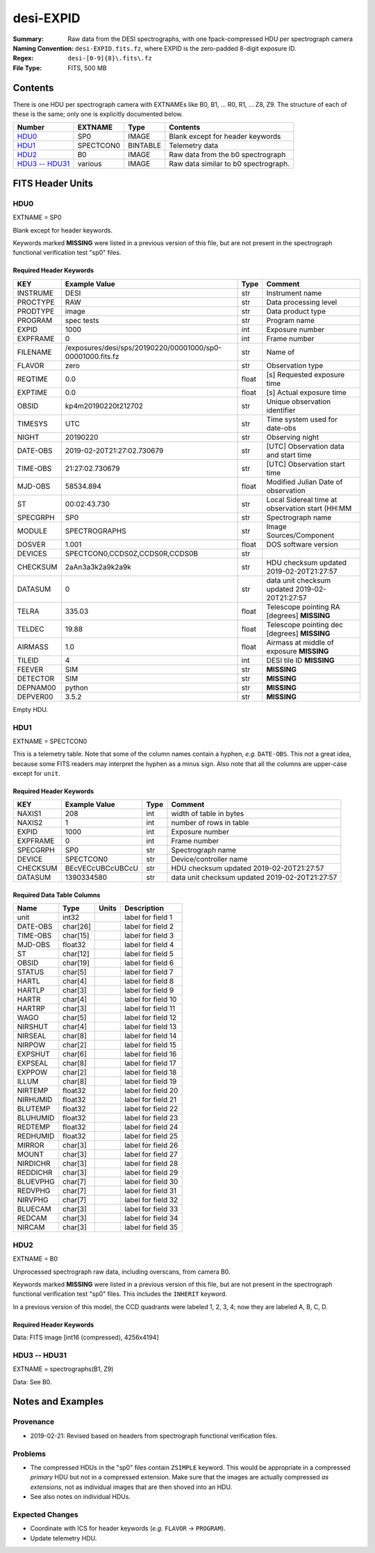 ==========
desi-EXPID
==========

:Summary: Raw data from the DESI spectrographs, with one fpack-compressed
    HDU per spectrograph camera
:Naming Convention: ``desi-EXPID.fits.fz``, where EXPID is the zero-padded
    8-digit exposure ID.
:Regex: ``desi-[0-9]{8}\.fits\.fz``
:File Type: FITS, 500 MB

Contents
========

There is one HDU per spectrograph camera with EXTNAMEs like
B0, B1, ... R0, R1, ... Z8, Z9.  The structure of each of these is
the same; only one is explicitly documented below.

================= ========= ======== ====================================
Number            EXTNAME   Type     Contents
================= ========= ======== ====================================
HDU0_             SP0       IMAGE    Blank except for header keywords
HDU1_             SPECTCON0 BINTABLE Telemetry data
HDU2_             B0        IMAGE    Raw data from the b0 spectrograph
`HDU3 -- HDU31`_  various   IMAGE    Raw data similar to b0 spectrograph.
================= ========= ======== ====================================

FITS Header Units
=================

HDU0
----

EXTNAME = SP0

Blank except for header keywords.

Keywords marked **MISSING** were listed in a previous version of this file,
but are not present in the spectrograph functional verification test "sp0" files.

Required Header Keywords
~~~~~~~~~~~~~~~~~~~~~~~~

======== ========================================================== ===== ===============================================
KEY      Example Value                                              Type  Comment
======== ========================================================== ===== ===============================================
INSTRUME DESI                                                       str   Instrument name
PROCTYPE RAW                                                        str   Data processing level
PRODTYPE image                                                      str   Data product type
PROGRAM  spec tests                                                 str   Program name
EXPID    1000                                                       int   Exposure number
EXPFRAME 0                                                          int   Frame number
FILENAME /exposures/desi/sps/20190220/00001000/sp0-00001000.fits.fz str   Name of
FLAVOR   zero                                                       str   Observation type
REQTIME  0.0                                                        float [s] Requested exposure time
EXPTIME  0.0                                                        float [s] Actual exposure time
OBSID    kp4m20190220t212702                                        str   Unique observation identifier
TIMESYS  UTC                                                        str   Time system used for date-obs
NIGHT    20190220                                                   str   Observing night
DATE-OBS 2019-02-20T21:27:02.730679                                 str   [UTC] Observation data and start time
TIME-OBS 21:27:02.730679                                            str   [UTC] Observation start time
MJD-OBS  58534.894                                                  float Modified Julian Date of observation
ST       00:02:43.730                                               str   Local Sidereal time at observation start (HH:MM
SPECGRPH SP0                                                        str   Spectrograph name
MODULE   SPECTROGRAPHS                                              str   Image Sources/Component
DOSVER   1.001                                                      float DOS software version
DEVICES  SPECTCON0,CCDS0Z,CCDS0R,CCDS0B                             str
CHECKSUM 2aAn3a3k2a9k2a9k                                           str   HDU checksum updated 2019-02-20T21:27:57
DATASUM           0                                                 str   data unit checksum updated 2019-02-20T21:27:57
TELRA    335.03                                                     float Telescope pointing RA [degrees] **MISSING**
TELDEC   19.88                                                      float Telescope pointing dec [degrees] **MISSING**
AIRMASS  1.0                                                        float Airmass at middle of exposure **MISSING**
TILEID   4                                                          int   DESI tile ID **MISSING**
FEEVER   SIM                                                        str   **MISSING**
DETECTOR SIM                                                        str   **MISSING**
DEPNAM00 python                                                     str   **MISSING**
DEPVER00 3.5.2                                                      str   **MISSING**
======== ========================================================== ===== ===============================================

Empty HDU.

HDU1
----

EXTNAME = SPECTCON0

This is a telemetry table.  Note that some of the column names contain a hyphen,
*e.g.* ``DATE-OBS``.  This not a great idea, because some FITS readers may
interpret the hyphen as a minus sign.  Also note that all the columns are
upper-case except for ``unit``.

Required Header Keywords
~~~~~~~~~~~~~~~~~~~~~~~~

======== ================ ==== ==============================================
KEY      Example Value    Type Comment
======== ================ ==== ==============================================
NAXIS1   208              int  width of table in bytes
NAXIS2   1                int  number of rows in table
EXPID    1000             int  Exposure number
EXPFRAME 0                int  Frame number
SPECGRPH SP0              str  Spectrograph name
DEVICE   SPECTCON0        str  Device/controller name
CHECKSUM BEcVECcUBCcUBCcU str  HDU checksum updated 2019-02-20T21:27:57
DATASUM  1390334580       str  data unit checksum updated 2019-02-20T21:27:57
======== ================ ==== ==============================================

Required Data Table Columns
~~~~~~~~~~~~~~~~~~~~~~~~~~~

======== ======== ===== ===================
Name     Type     Units Description
======== ======== ===== ===================
unit     int32          label for field   1
DATE-OBS char[26]       label for field   2
TIME-OBS char[15]       label for field   3
MJD-OBS  float32        label for field   4
ST       char[12]       label for field   5
OBSID    char[19]       label for field   6
STATUS   char[5]        label for field   7
HARTL    char[4]        label for field   8
HARTLP   char[3]        label for field   9
HARTR    char[4]        label for field  10
HARTRP   char[3]        label for field  11
WAGO     char[5]        label for field  12
NIRSHUT  char[4]        label for field  13
NIRSEAL  char[8]        label for field  14
NIRPOW   char[2]        label for field  15
EXPSHUT  char[6]        label for field  16
EXPSEAL  char[8]        label for field  17
EXPPOW   char[2]        label for field  18
ILLUM    char[8]        label for field  19
NIRTEMP  float32        label for field  20
NIRHUMID float32        label for field  21
BLUTEMP  float32        label for field  22
BLUHUMID float32        label for field  23
REDTEMP  float32        label for field  24
REDHUMID float32        label for field  25
MIRROR   char[3]        label for field  26
MOUNT    char[3]        label for field  27
NIRDICHR char[3]        label for field  28
REDDICHR char[3]        label for field  29
BLUEVPHG char[7]        label for field  30
REDVPHG  char[7]        label for field  31
NIRVPHG  char[7]        label for field  32
BLUECAM  char[3]        label for field  33
REDCAM   char[3]        label for field  34
NIRCAM   char[3]        label for field  35
======== ======== ===== ===================

HDU2
----

EXTNAME = B0

Unprocessed spectrograph raw data, including overscans, from camera B0.

Keywords marked **MISSING** were listed in a previous version of this file,
but are not present in the spectrograph functional verification test "sp0" files.
This includes the ``INHERIT`` keyword.

In a previous version of this model, the CCD quadrants were labeled 1, 2, 3, 4;
now they are labeled A, B, C, D.

Required Header Keywords
~~~~~~~~~~~~~~~~~~~~~~~~

========= =================================== ===== ==============================================
KEY       Example Value                       Type  Comment
========= =================================== ===== ==============================================
NAXIS1    8                                   int   width of table in bytes
NAXIS2    4194                                int   number of rows in table
BZERO     32768                               int   offset data range to that of unsigned short
BSCALE    1                                   int   default scaling factor
SPECGRPH  0                                   int   Spectrograph name
DETECTOR  M1-20                               str   Detector (ccd) identification
CAMERA    z0                                  str   Camera name
CCDNAME   CCDS0Z                              str   CCD name
CCDSIZE   4194,4256                           str   CCD size in pixels (rows, columns)
CCDTMING  default_lbnl_timing_20180905.txt    str   CCD timing file
CCDCFG    default_lbnl_20181010.cfg           str   CCD configuration file
SETTINGS  detectors_20181114.json             str   Name of DESI CCD settings file
FEEVER    v20160312                           str   CCD Controller version
PRESECA   [1:7, 2:2065]                       str   Prescan section for quadrant A
PRRSECA   [8:2064, 1:1]                       str   Row prescan section for quadrant A
DATASECA  [8:2064, 2:2065]                    str   Data section for quadrant A
TRIMSECA  [8:2064, 2:2065]                    str   Trim section for quadrant A
BIASSECA  [2065:2128, 2:2065]                 str   Bias section for quadrant A
ORSECA    [8:2064, 2066:2097]                 str   Row overscan section for quadrant A
CCDSECA   [1:2057, 1:2064]                    str   CCD section for quadrant A
DETSECA   [1:2057, 1:2064]                    str   Detector section for quadrant A
AMPSECA   [1:2057, 1:2064]                    str   AMP section for quadrant A
PRESECB   [4250:4256, 2:2065]                 str   Prescan section for quadrant B
PRRSECB   [2193:4249, 1:1]                    str   Row prescan section for quadrant B
DATASECB  [2193:4249, 2:2065]                 str   Data section for quadrant B
TRIMSECB  [2193:4249, 2:2065]                 str   Trim section for quadrant B
BIASSECB  [2129:2192, 2:2065]                 str   Bias section for quadrant B
ORSECB    [2193:4249, 2066:2097]              str   Row overscan section for quadrant B
CCDSECB   [2058:4114, 1:2064]                 str   CCD section for quadrant B
DETSECB   [2058:4114, 1:2064]                 str   Detector section for quadrant B
AMPSECB   [4114:2058, 1:2064]                 str   AMP section for quadrant B
PRESECC   [1:7, 2130:4193]                    str   Prescan section for quadrant C
PRRSECC   [8:2064, 4194:4194]                 str   Row prescan section for quadrant C
DATASECC  [8:2064, 2130:4193]                 str   Data section for quadrant C
TRIMSECC  [8:2064, 2130:4193]                 str   Trim section for quadrant C
BIASSECC  [2065:2128, 2130:4193]              str   Bias section for quadrant C
ORSECC    [8:2064, 2098:2129]                 str   Row overscan section for quadrant C
CCDSECC   [1:2057, 2065:4128]                 str   CCD section for quadrant C
DETSECC   [1:2057, 2065:4128]                 str   Detector section for quadrant C
AMPSECC   [1:2057, 4128:2065]                 str   AMP section for quadrant C
PRESECD   [4250:4256, 2130:4193]              str   Prescan section for quadrant D
PRRSECD   [2193:4249, 4194:4194]              str   Row prescan section for quadrant D
DATASECD  [2193:4249, 2130:4193]              str   Data section for quadrant D
TRIMSECD  [2193:4249, 2130:4193]              str   Trim section for quadrant D
BIASSECD  [2129:2192, 2130:4193]              str   Bias section for quadrant D
ORSECD    [2193:4249, 2098:2129]              str   Row bias section for quadrant D
CCDSECD   [2058:4114, 2065:4128]              str   CCD section for quadrant D
DETSECD   [2058:4114, 2065:4128]              str   Detector section for quadrant D
AMPSECD   [4114:2058, 4128:2065]              str   AMP section for quadrant D
DAC0      -9.0002,-8.8683                     str   [V] set value, measured value
DAC1      -9.0002,-8.8683                     str   [V] set value, measured value
DAC2      -9.0002,-8.8374                     str   [V] set value, measured value
DAC3      -9.0002,-8.8786                     str   [V] set value, measured value
DAC4      5.9998,6.0174                       str   [V] set value, measured value
DAC5      5.9998,6.0648                       str   [V] set value, measured value
DAC6      5.9998,6.0227                       str   [V] set value, measured value
DAC7      5.9998,6.0437                       str   [V] set value, measured value
DAC8      -25.0003,-24.6047                   str   [V] set value, measured value
DAC9      -25.0003,-24.6492                   str   [V] set value, measured value
DAC10     -25.0003,-24.8422                   str   [V] set value, measured value
DAC11     -25.0003,-24.3228                   str   [V] set value, measured value
DAC12     0.0,0.1039                          str   [V] set value, measured value
DAC13     0.0,0.0594                          str   [V] set value, measured value
DAC14     0.0,0.0742                          str   [V] set value, measured value
DAC15     0.0,0.0742                          str   [V] set value, measured value
DAC16     39.9961,39.4086                     str   [V] set value, measured value
DAC17     20.0008,11.9682                     str   [V] set value, measured value
CLOCK0    9.9999,0.0                          str   [V] high rail, low rail
CLOCK1    9.9999,0.0                          str   [V] high rail, low rail
CLOCK2    9.9999,0.0                          str   [V] high rail, low rail
CLOCK3    -2.0001,3.9999                      str   [V] high rail, low rail
CLOCK4    9.9999,0.0                          str   [V] high rail, low rail
CLOCK5    9.9999,0.0                          str   [V] high rail, low rail
CLOCK6    9.9999,0.0                          str   [V] high rail, low rail
CLOCK7    -2.0001,3.9999                      str   [V] high rail, low rail
CLOCK8    9.9992,2.9993                       str   [V] high rail, low rail
CLOCK9    9.9992,2.9993                       str   [V] high rail, low rail
CLOCK10   9.9992,2.9993                       str   [V] high rail, low rail
CLOCK11   9.9992,2.9993                       str   [V] high rail, low rail
CLOCK12   9.9992,2.9993                       str   [V] high rail, low rail
CLOCK13   9.9992,2.9993                       str   [V] high rail, low rail
CLOCK14   9.9992,2.9993                       str   [V] high rail, low rail
CLOCK15   9.9992,2.9993                       str   [V] high rail, low rail
CLOCK16   9.9999,3.0                          str   [V] high rail, low rail
CLOCK17   9.0,0.9999                          str   [V] high rail, low rail
CLOCK18   9.0,0.9999                          str   [V] high rail, low rail
OFFSET0   0.4000000059604645,-8.8683          str   [V] set value, measured value
OFFSET1   0.4000000059604645,-8.8683          str   [V] set value, measured value
OFFSET2   0.4000000059604645,-8.8374          str   [V] set value, measured value
OFFSET3   0.4000000059604645,-8.8786          str   [V] set value, measured value
OFFSET4   2.0,6.0174                          str   [V] set value, measured value
OFFSET5   2.0,6.0648                          str   [V] set value, measured value
OFFSET6   2.0,6.0174                          str   [V] set value, measured value
OFFSET7   2.0,6.0437                          str   [V] set value, measured value
DELAYS    30, 30, 25, 40, 7, 3000, 7, 7, 7, 7 str   [10] Delay settings
PGAGAIN   3                                   int   Controller gain
BLDTIME   0.3355                              float [s] Time to build image
DIGITIME  48.0327                             float [s] Time to digitize image
OBSNUM    1000                                int
FEEBOX    lbnl053                             str
VESSEL    2                                   int
CDSPARAMS na, na, na, na                      str
CHECKSUM  9aEAAZB53aBA9YB5                    str   HDU checksum updated 2019-02-20T21:27:58
DATASUM   1562144619                          str   data unit checksum updated 2019-02-20T21:27:58
GAINA    1.0                                  float Gains from ICS **MISSING**
GAINB    1.0                                  float **MISSING**
GAINC    1.0                                  float **MISSING**
GAIND    1.0                                  float **MISSING**
RDNOISEA 3.0                                  float Expected readnoise from ICS, not measured from these data **MISSING**
RDNOISEB 3.0                                  float **MISSING**
RDNOISEC 3.0                                  float **MISSING**
RDNOISED 3.0                                  float **MISSING**
INHERIT  T                                    bool  https://fits.gsfc.nasa.gov/registry/inherit.html **MISSING**
========= =================================== ===== ==============================================

Data: FITS image [int16 (compressed), 4256x4194]

HDU3 -- HDU31
-------------

EXTNAME = spectrographs(B1, Z9)

Data: See B0.

Notes and Examples
==================

Provenance
----------

* 2019-02-21: Revised based on headers from spectrograph functional verification files.

Problems
--------

* The compressed HDUs in the "sp0" files contain ``ZSIMPLE`` keyword.  This would
  be appropriate in a compressed *primary* HDU but not in a compressed extension.
  Make sure that the images are actually compressed *as extensions*, not as
  individual images that are then shoved into an HDU.
* See also notes on individual HDUs.

Expected Changes
----------------

* Coordinate with ICS for header keywords (*e.g.* ``FLAVOR`` -> ``PROGRAM``).
* Update telemetry HDU.
